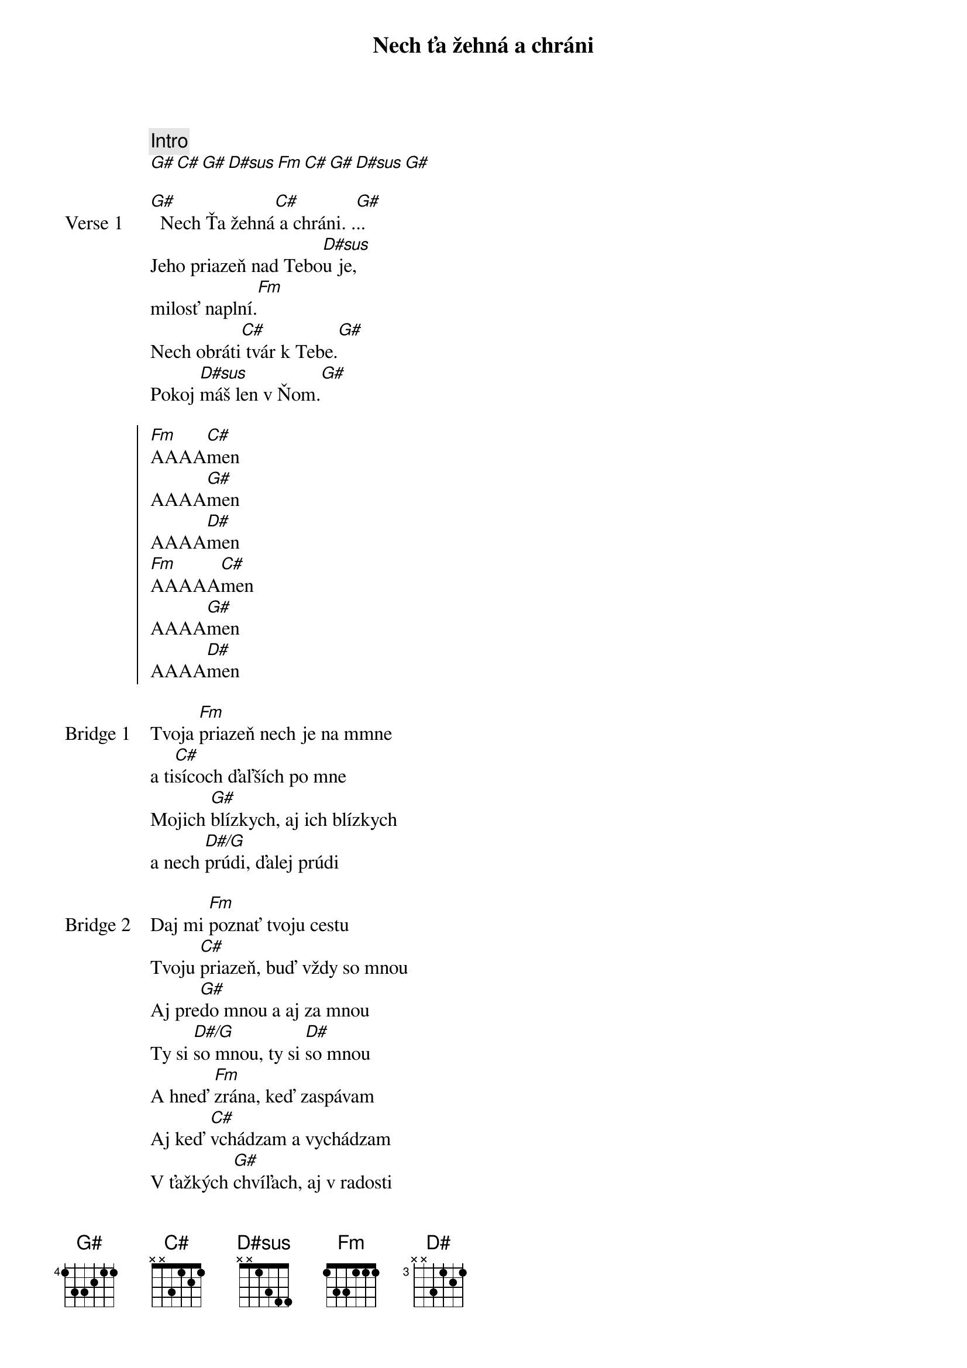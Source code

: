 {title: Nech ťa žehná a chráni}
{comment: Intro}
[G#][C#][G#][D#sus][Fm][C#][G#][D#sus][G#]

{start_of_verse: Verse 1}
[G#]  Nech Ťa žehná[C#] a chráni. .[G#]..
Jeho priazeň nad Tebo[D#sus]u je,
milosť naplní.[Fm]
Nech obráti[C#] tvár k Tebe.[G#]
Pokoj [D#sus]máš len v Ňom.[G#]
{end_of_verse}

{start_of_chorus}
[Fm]AAAA[C#]men
AAAA[G#]men
AAAA[D#]men
[Fm]AAAAA[C#]men
AAAA[G#]men
AAAA[D#]men
{end_of_chorus}

{start_of_bridge: Bridge 1}
Tvoja [Fm]priazeň nech je na mmne
a ti[C#]sícoch ďaľších po mne
Mojich [G#]blízkych, aj ich blízkych
a nech [D#/G]prúdi, ďalej prúdi
{end_of_bridge}

{start_of_bridge: Bridge 2}
Daj mi [Fm]poznať tvoju cestu
Tvoju [C#]priazeň, buď vždy so mnou
Aj pre[G#]do mnou a aj za mnou
Ty si [D#/G]so mnou, ty si [D#]so mnou
A hneď [Fm]zrána, keď zaspávam
Aj keď [C#]vchádzam a vychádzam
V ťažkých [G#]chvíľach, aj v radosti
Ty si [D#/G]so mnou, ty si [D#]so mnou
Ty si [Fm]so mnou, ty si so mnou
Ty si [C#]so mnou, ty si so mnou
Navždy [G#]so mnou, navždy so mnou [#D7]...
{end_of_bridge}